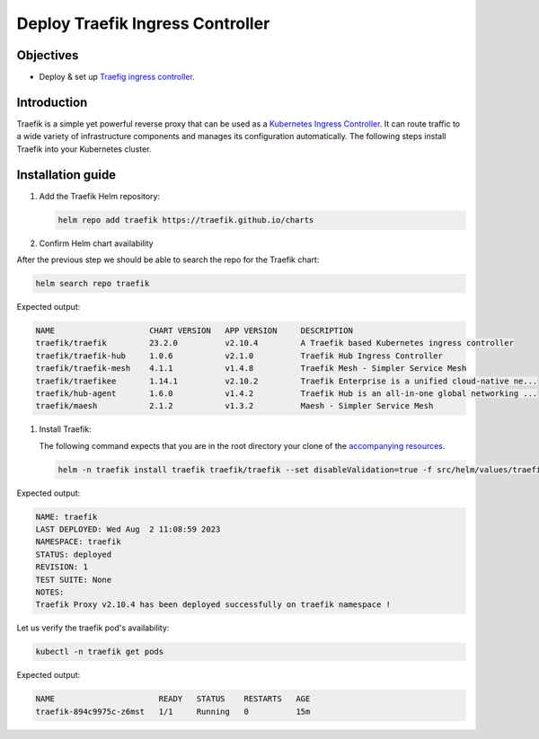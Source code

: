 .. Copyright (c) 2023 Digital Asset (Switzerland) GmbH and/or its affiliates. All rights reserved.
.. SPDX-License-Identifier: Apache-2.0

Deploy Traefik Ingress Controller
##################################

Objectives
**********
* Deploy & set up `Traefig ingress controller <https://github.com/traefik/traefik-helm-chart>`_.

Introduction
************
Traefik is a simple yet powerful reverse proxy that can be used as a `Kubernetes Ingress Controller <https://kubernetes.io/docs/concepts/services-networking/ingress-controllers/>`_.
It can route traffic to a wide variety of infrastructure components and manages its configuration automatically.
The following steps install Traefik into your Kubernetes cluster.

Installation guide
******************

#. Add the Traefik Helm repository:

   .. code-block:: bash

      helm repo add traefik https://traefik.github.io/charts

#. Confirm Helm chart availability

After the previous step we should be able to search the repo for the Traefik chart:

.. code-block:: bash

     helm search repo traefik

Expected output:

.. code-block:: console

     NAME                    CHART VERSION   APP VERSION     DESCRIPTION                                       
     traefik/traefik         23.2.0          v2.10.4         A Traefik based Kubernetes ingress controller     
     traefik/traefik-hub     1.0.6           v2.1.0          Traefik Hub Ingress Controller                    
     traefik/traefik-mesh    4.1.1           v1.4.8          Traefik Mesh - Simpler Service Mesh               
     traefik/traefikee       1.14.1          v2.10.2         Traefik Enterprise is a unified cloud-native ne...
     traefik/hub-agent       1.6.0           v1.4.2          Traefik Hub is an all-in-one global networking ...
     traefik/maesh           2.1.2           v1.3.2          Maesh - Simpler Service Mesh

#. Install Traefik:

   The following command expects that you are in the root directory your clone of the `accompanying resources <https://github.com/DACH-NY/daml-enterprise-deployment-blueprints/>`_.

   .. code-block:: bash

      helm -n traefik install traefik traefik/traefik --set disableValidation=true -f src/helm/values/traefik.yaml --create-namespace

Expected output:

.. code-block:: console

     NAME: traefik
     LAST DEPLOYED: Wed Aug  2 11:08:59 2023
     NAMESPACE: traefik
     STATUS: deployed
     REVISION: 1
     TEST SUITE: None
     NOTES:
     Traefik Proxy v2.10.4 has been deployed successfully on traefik namespace !

Let us verify the traefik pod's availability:

.. code-block:: bash

     kubectl -n traefik get pods

Expected output:

.. code-block:: console

     NAME                      READY   STATUS    RESTARTS   AGE
     traefik-894c9975c-z6mst   1/1     Running   0          15m

